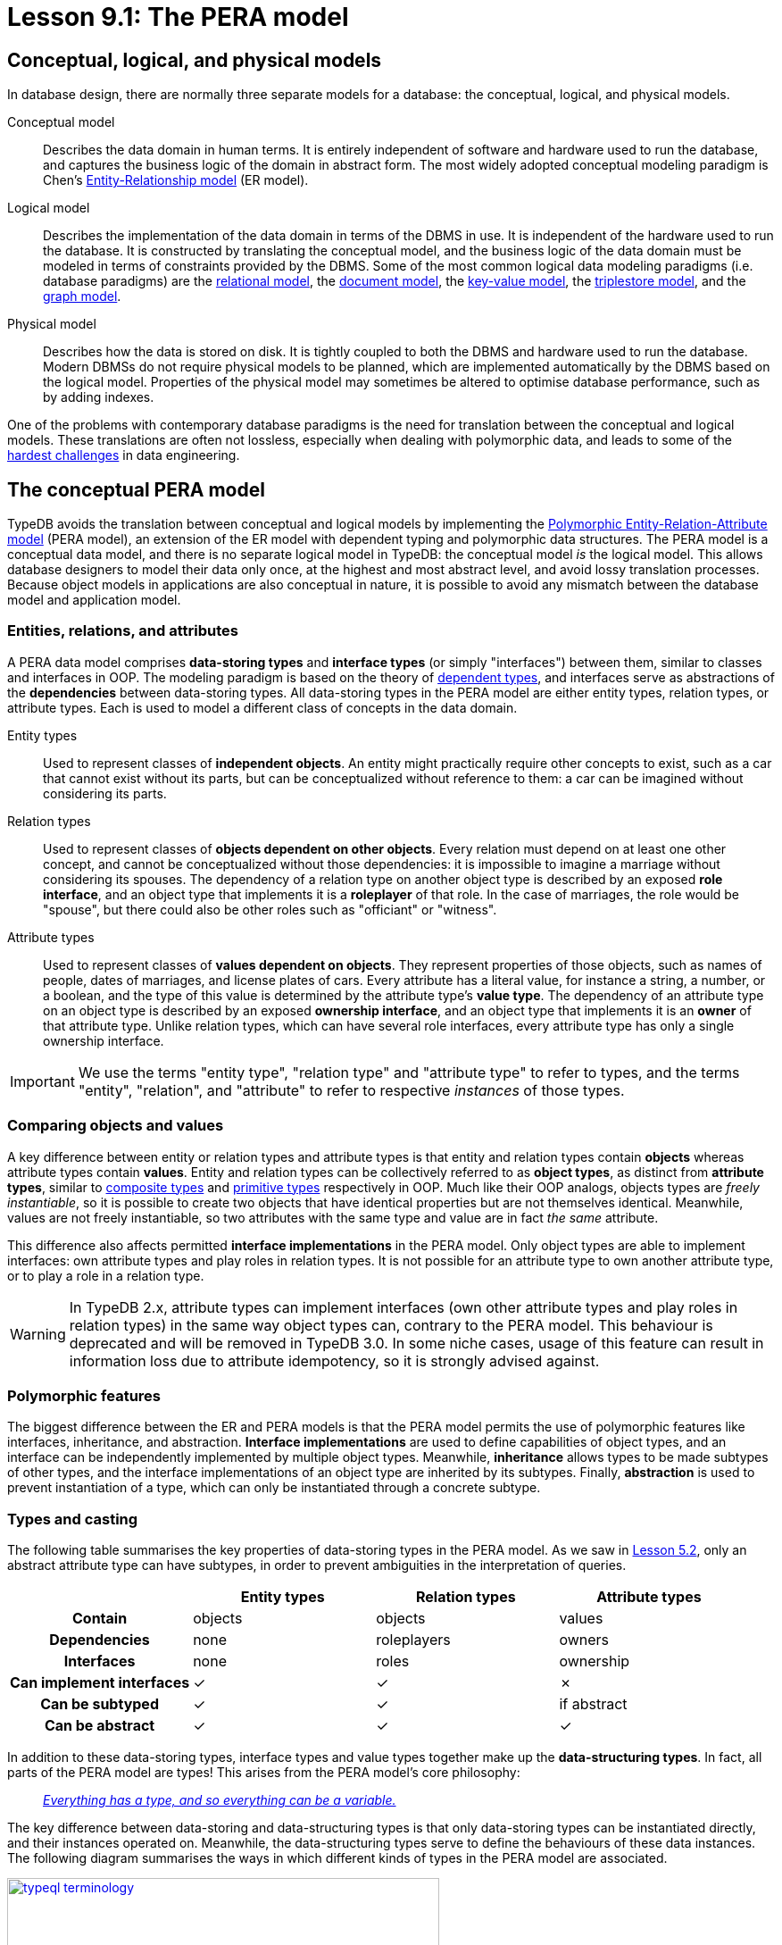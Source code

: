 = Lesson 9.1: The PERA model

== Conceptual, logical, and physical models

In database design, there are normally three separate models for a database: the conceptual, logical, and physical models.

Conceptual model:: Describes the data domain in human terms. It is entirely independent of software and hardware used to run the database, and captures the business logic of the domain in abstract form. The most widely adopted conceptual modeling paradigm is Chen's https://en.wikipedia.org/wiki/Entity%E2%80%93relationship_model[ Entity-Relationship model] (ER model).
Logical model:: Describes the implementation of the data domain in terms of the DBMS in use. It is independent of the hardware used to run the database. It is constructed by translating the conceptual model, and the business logic of the data domain must be modeled in terms of constraints provided by the DBMS. Some of the most common logical data modeling paradigms (i.e. database paradigms) are the https://en.wikipedia.org/wiki/Relational_database[relational model], the https://en.wikipedia.org/wiki/Document-oriented_database[document model], the https://en.wikipedia.org/wiki/Key%E2%80%93value_database[key-value model], the https://en.wikipedia.org/wiki/Triplestore[triplestore model], and the https://en.wikipedia.org/wiki/Graph_database[graph model].
Physical model:: Describes how the data is stored on disk. It is tightly coupled to both the DBMS and hardware used to run the database. Modern DBMSs do not require physical models to be planned, which are implemented automatically by the DBMS based on the logical model. Properties of the physical model may sometimes be altered to optimise database performance, such as by adding indexes.

One of the problems with contemporary database paradigms is the need for translation between the conceptual and logical models. These translations are often not lossless, especially when dealing with polymorphic data, and leads to some of the https://typedb.com/fundamentals/why-polymorphic-database[hardest challenges] in data engineering.

== The conceptual PERA model

TypeDB avoids the translation between conceptual and logical models by implementing the https://typedb.com/fundamentals/polymorphic-data-model[Polymorphic Entity-Relation-Attribute model] (PERA model), an extension of the ER model with dependent typing and polymorphic data structures. The PERA model is a conceptual data model, and there is no separate logical model in TypeDB: the conceptual model _is_ the logical model. This allows database designers to model their data only once, at the highest and most abstract level, and avoid lossy translation processes. Because object models in applications are also conceptual in nature, it is possible to avoid any mismatch between the database model and application model.

=== Entities, relations, and attributes

A PERA data model comprises *data-storing types* and *interface types* (or simply "interfaces") between them, similar to classes and interfaces in OOP. The modeling paradigm is based on the theory of https://en.wikipedia.org/wiki/Dependent_type[dependent types], and interfaces serve as abstractions of the *dependencies* between data-storing types. All data-storing types in the PERA model are either entity types, relation types, or attribute types. Each is used to model a different class of concepts in the data domain.

Entity types:: Used to represent classes of *independent objects*. An entity might practically require other concepts to exist, such as a car that cannot exist without its parts, but can be conceptualized without reference to them: a car can be imagined without considering its parts.

Relation types:: Used to represent classes of *objects dependent on other objects*. Every relation must depend on at least one other concept, and cannot be conceptualized without those dependencies: it is impossible to imagine a marriage without considering its spouses. The dependency of a relation type on another object type is described by an exposed *role interface*, and an object type that implements it is a *roleplayer* of that role. In the case of marriages, the role would be "spouse", but there could also be other roles such as "officiant" or "witness".

Attribute types:: Used to represent classes of *values dependent on objects*. They represent properties of those objects, such as names of people, dates of marriages, and license plates of cars. Every attribute has a literal value, for instance a string, a number, or a boolean, and the type of this value is determined by the attribute type's *value type*. The dependency of an attribute type on an object type is described by an exposed *ownership interface*, and an object type that implements it is an *owner* of that attribute type. Unlike relation types, which can have several role interfaces, every attribute type has only a single ownership interface.

[IMPORTANT]
=====
We use the terms "entity type", "relation type" and "attribute type" to refer to types, and the terms "entity", "relation", and "attribute" to refer to respective _instances_ of those types.
=====

=== Comparing objects and values

A key difference between entity or relation types and attribute types is that entity and relation types contain *objects* whereas attribute types contain *values*. Entity and relation types can be collectively referred to as *object types*, as distinct from *attribute types*, similar to https://en.wikipedia.org/wiki/Composite_data_type[composite types] and https://en.wikipedia.org/wiki/Primitive_data_type[primitive types] respectively in OOP. Much like their OOP analogs, objects types are _freely instantiable_, so it is possible to create two objects that have identical properties but are not themselves identical. Meanwhile, values are not freely instantiable, so two attributes with the same type and value are in fact _the same_ attribute.

This difference also affects permitted *interface implementations* in the PERA model. Only object types are able to implement interfaces: own attribute types and play roles in relation types. It is not possible for an attribute type to own another attribute type, or to play a role in a relation type.

[WARNING]
====
In TypeDB 2.x, attribute types can implement interfaces (own other attribute types and play roles in relation types) in the same way object types can, contrary to the PERA model. This behaviour is deprecated and will be removed in TypeDB 3.0. In some niche cases, usage of this feature can result in information loss due to attribute idempotency, so it is strongly advised against.
====

=== Polymorphic features

The biggest difference between the ER and PERA models is that the PERA model permits the use of polymorphic features like interfaces, inheritance, and abstraction. *Interface implementations* are used to define capabilities of object types, and an interface can be independently implemented by multiple object types. Meanwhile, *inheritance* allows types to be made subtypes of other types, and the interface implementations of an object type are inherited by its subtypes. Finally, *abstraction* is used to prevent instantiation of a type, which can only be instantiated through a concrete subtype.

=== Types and casting

The following table summarises the key properties of data-storing types in the PERA model. As we saw in xref:5-defining-schemas/5.2-defining-type-hierarchies.adoc[Lesson 5.2], only an abstract attribute type can have subtypes, in order to prevent ambiguities in the interpretation of queries.

[cols="^.^h,^.^,^.^,^.^",caption="",options="header"]
|===
| | Entity types | Relation types | Attribute types
| Contain | objects | objects | values
| Dependencies | none | roleplayers | owners
| Interfaces | none | roles | ownership
| Can implement interfaces | ✓ | ✓ | ✗
| Can be subtyped | ✓ | ✓ | if abstract
| Can be abstract | ✓ | ✓ | ✓
|===

In addition to these data-storing types, interface types and value types together make up the *data-structuring types*. In fact, all parts of the PERA model are types! This arises from the PERA model's core philosophy:

[quote]
____
https://typedb.com/fundamentals/type-theory[_Everything has a type, and so everything can be a variable._]
____

The key difference between data-storing and data-structuring types is that only data-storing types can be instantiated directly, and their instances operated on. Meanwhile, the data-structuring types serve to define the behaviours of these data instances. The following diagram summarises the ways in which different kinds of types in the PERA model are associated.

image::typeql-terminology.png[role=framed, width = 75%, link=self]

The upcasting of types into their supertypes enables the use of inheritance polymorphism in queries. Similarly, object types can be upcast into the interface types they implement, which enables interface polymorphism in queries. Finally, attribute types can also be upcast into their value types, which enables arithmetic expressions.

== The TypeDB implementation

The PERA model is implemented in TypeDB through https://typedb.com/papers/typeql-theory[TypeQL], its type-theoretic and polymorphic query language. This allows us to define types and interfaces, declare implementations of interfaces, and make use of polymorphic features, as illustrated in the following excerpt from the bookstore schema.

[,typeql]
----
define
book sub entity,
    abstract,
    owns title,
    owns price,
    plays order-line:item;
hardback sub book,
    owns stock;
paperback sub book,
    owns stock;
ebook sub book;
order sub entity,
    owns id,
    owns status,
    plays order-line:order;
order-line sub relation,
    relates order,
    relates item,
    owns quantity,
    owns price;
title sub attribute, value string;
price sub attribute, value double;
stock sub attribute, value long;
id sub attribute, value string;
status sub attribute, value string;
quantity sub attribute, value long;
----

=== Type definitions

A new type is defined using a `sub` statement. For example, in the above schema excerpt:

* `book sub entity;` defines a new entity type with label `book`.
* `order-line sub relation;` defines a new relation type with label `order-line`.
* `title sub attribute;` defines a new attribute type with label `title`.

=== Interface definitions

A role interface is defined using a `relates` statement. The label of the created role interface is given by the label of the dependent relation followed by the name of the role, separated by a `:` delimiter. For example, in the above schema excerpt:

* `order-line relates item;` defines a new role interface with label `order-line:item`, depended on by the relation type `order-line`.

Unlike roles, ownership interfaces are not explicitly defined in TypeQL. Because every attribute has only one ownership interface, an attribute's ownership interface is created implicitly when the attribute is defined. As a result, an ownership does not have an explicitly referenceable label like a role does, but we can describe it with an implicit label comprising the label of the dependent attribute followed by an `:OWNER` suffix. For example, in the above schema excerpt:

* `title sub attribute;` implicitly defines a new ownership interface with implicit label `title:OWNER`, depended on by the attribute type `title`.

=== Interface implementations

An implementation of a role interface is declared using a `plays` statement. For example, in the above schema excerpt:

* `book plays order-line:item;` declares the object type `book` to implement the role interface `order-line:item`.

Meanwhile, an implementation of an ownership interface is declared using an `owns` statement. As ownership interfaces do not have explicit labels, the https://en.wikipedia.org/wiki/Subject%E2%80%93verb%E2%80%93object_word_order[object] of an `owns` statement is the label of the dependent attribute rather than the interface itself. For example, in the above schema excerpt:

* `book owns title;` declares the object type `book` to implement the ownership interface `title:OWNER`.

=== Polymorphic features

Interface implementations are independent, allowing multiple object types to implement the same interfaces, even if they share no common supertypes. For example, in the above schema excerpt:

* The object types `paperback` and `hardback` both implement the ownership interface `stock:OWNER`.
* The object types `book` and `order-line` both implement the ownership interface `price:OWNER`.

A type hierarchy is defined using a `sub` statement. For example, in the above schema excerpt:

* The types `paperback`, `hardback`, and `ebook` are all defined to be subtypes of `book`.

When an object type implements interfaces, those implementations are inherited by its subtypes. For example, in the above schema excerpt:

* The object types `paperback`, `hardback`, and `ebook` all inherit the implementations of the `title:OWNER`, `price:OWNER`, and `order-line:item` interfaces from their supertype `book`.

Finally, a type if defined to be abstract using an `abstract` statement. For example, in the above schema excerpt:

* The type `book` is declared to be abstract, and can only be instantiated through one of its concrete subtypes: `paperback`, `hardback`, and `ebook`.

=== Type inference

When TypeQL queries are executed by TypeDB, casting of types takes place automatically via type inference. Let's consider some example constraints, starting with the following example of inheritance polymorphism.

[,typeql]
----
$x isa book;
----

In this case, the variable `$x` is of type `book`. To resolve this constraint, TypeDB determines the list of types that can be upcast into `book`, and finds `paperback`, `hardback`, and `ebook`. Thus, instances of these types can be matched for `$x`. Now let's consider an example of interface polymorphism.

[,typeql]
----
$y has price $p;
----

In this case, the variable `$y` is of type `price:OWNER`. TypeDB determines that `book` and `order-line` can be upcast into `price:OWNER`, and so can have instances matched for `$y`. Finally, we'll consider parametric polymorphism.

[,typeql]
----
$z isa entity;
----

In this case, the variable `$z` is of type `entity`. Thus, TypeDB will match instances of any entity types, as they can all be upcast into `entity`.
